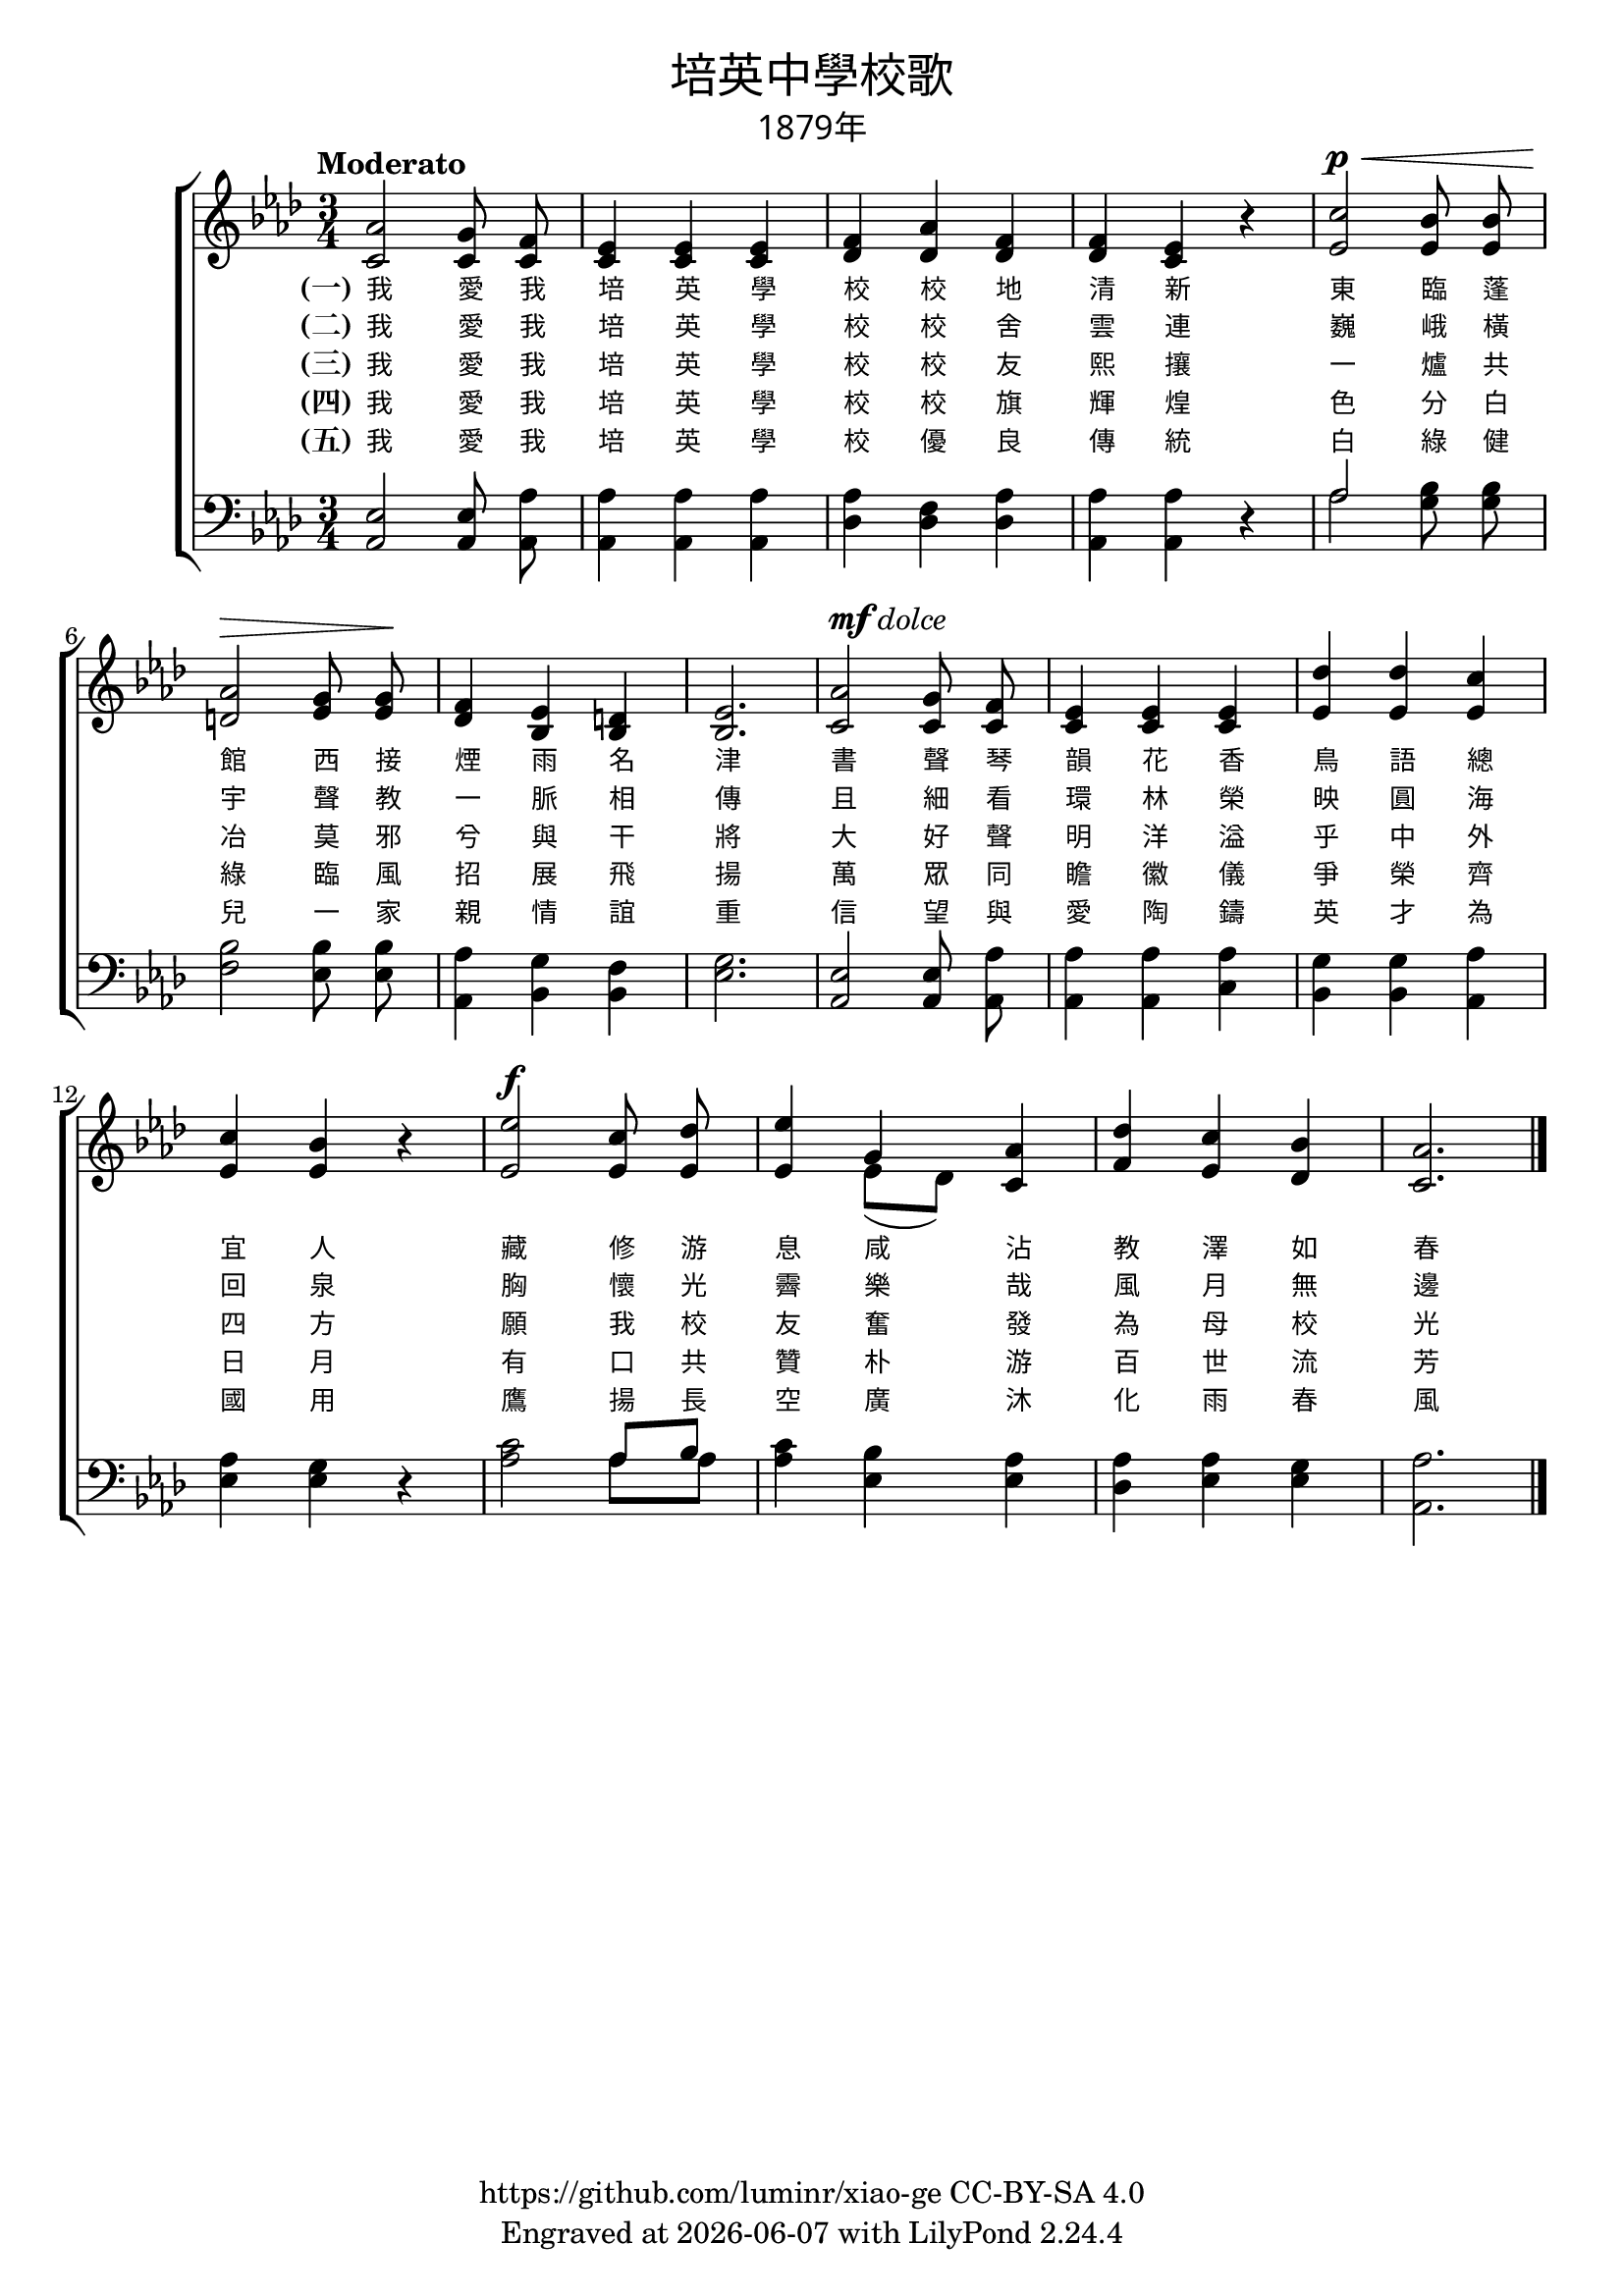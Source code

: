 \version "2.19.17"
\header {
  title = \markup {
    \override #'(font-name . "PMingLiU")
    "培英中學校歌"
  }
  subtitle = \markup {
    \override #'(font-name . "PMingLiU" )
    "1879年"
  }
  copyright = \markup { \with-url #"https://github.com/luminr/xiao-ge"  { https://github.com/luminr/xiao-ge } CC-BY-SA 4.0 }
  tagline = \markup { Engraved at \simple #(strftime "%Y-%m-%d" (localtime (current-time))) with  LilyPond \simple #(lilypond-version) }
}
\score{
  {
    \transpose c aes \new ChoirStaff <<
      \new Staff \relative c' {
        \key c \major \time 3/4 \tempo "Moderato" \dynamicUp \autoBeamOff
        <<
          {
            c2 b8 a | g4 g g | a4 c a | a4 g r | e'2\p\< d8 d |
            c2\> b8  b\! | a4 g fis | g2. | c2^\markup { \dynamic mf \italic dolce } b8  a | g4 g g | f'4 f e |
            e4 d r | g2\f e8 f8 | g4 s4 c,4 | f4 e d | c2. |
            \bar "|."
          }
          {
            e,2 e8  e | e4 e e | f4 f f | f4 e r | g2 g8  g |
            fis2 g8  g | f4 d d | d2. | e2 e8  e | e4 e e | g4 g g |
            g4 g r | g2 g8 g8 | g4 << { b4 } \\ { g8[( f]) } >> e4 | a4 g f | e2. |
          }
          \new NullVoice = "aligner" {
            e,2 e8  e | e4 e e | f4 f f | f4 e r | g2 g8  g |
            fis2 g8  g | f4 d d | d2. | e2 e8  e | e4 e e | g4 g g |
            g4 g r | g2 g8 g8 | g4 b4 e4 | a4 g f | e2. |
          }
        >>
      }
      \new Lyrics \lyricsto "aligner" {
        \set stanza = "(一)"
        我 愛 我 培 英 學 校 校 地 清 新 東 臨 蓬 館 西 接 煙 雨 名 津 書 聲 琴 韻 花 香 鳥 語 總 宜 人 藏 修 游 息 咸 沾 教 澤 如 春
      }
      \new Lyrics \lyricsto "aligner" {
        \set stanza = "(二)"
        我 愛 我 培 英 學 校 校 舍 雲 連 巍 峨 橫 宇 聲 教 一 脈 相 傳 且 細 看 環 林 榮 映 圓 海 回 泉 胸 懷 光 霽 樂 哉 風 月 無 邊
      }
      \new Lyrics \lyricsto "aligner" {
        \set stanza = "(三)"
        我 愛 我 培 英 學 校 校 友 熙 攘 一 爐 共 冶 莫 邪 兮 與 干 將 大 好 聲 明 洋 溢 乎 中 外 四 方 願 我 校 友 奮 發 為 母 校 光
      }
      \new Lyrics \lyricsto "aligner" {
        \set stanza = "(四)"
        我 愛 我 培 英 學 校 校 旗 輝 煌 色 分 白 綠 臨 風 招 展 飛 揚 萬 眾 同 瞻 徽 儀 爭 榮 齊 日 月 有 口 共 贊 朴 游 百 世 流 芳
      }
      \new Lyrics \lyricsto "aligner" {
        \set stanza = "(五)"
        我 愛 我 培 英 學 校 優 良 傳 統 白 綠 健 兒 一 家 親 情 誼 重 信 望 與 愛 陶 鑄 英 才 為 國 用 鷹 揚 長 空 廣 沐 化 雨 春 風
      }
      \new Staff \relative c{
        \key c \major \clef bass \autoBeamOff
        <<
          {
            g2 g8 c | c4 c c | c4 a c | c4 c r | << c2 \\ c2 >> d8  d |
            d2 d8  d | c4 b a | b2. | g2 g8  c | c4 c c | b4 b c |
            c4 b r | e2 << { c8  d8 } \\ { c8  c8 } >>  | e4 d4 c4 | c4 c b | c2. |
          }
          {
            c,2 c8  c | c4 c c | f4 f f | c4 c r | s2 b'8 b |
            a2 g8  g | c,4 d d | g2. | c,2 c8 c | c4 c e | d4 d c |
            g'4 g r | c2 s4 | c4 g g | f4 g g | c,2. |
          }
        >>
      }
    >>
  }
  \layout {
    \override Lyrics.VerticalAxisGroup #'staff-affinity = #CENTER
    \override Lyrics.LyricText.self-alignment-X = #LEFT
    \override Lyrics.LyricText.font-size = #-1
    \override Lyrics.LyricText.font-name = #"PMingLiU"
    \override Score.SpacingSpanner.base-shortest-duration = #(ly:make-moment 1/32)

  }
  \midi {
    \tempo 4 = 100
    \context {
      \Score
      midiMinimumVolume = #1
      midiMaximumVolume = #1
    }
  }
}